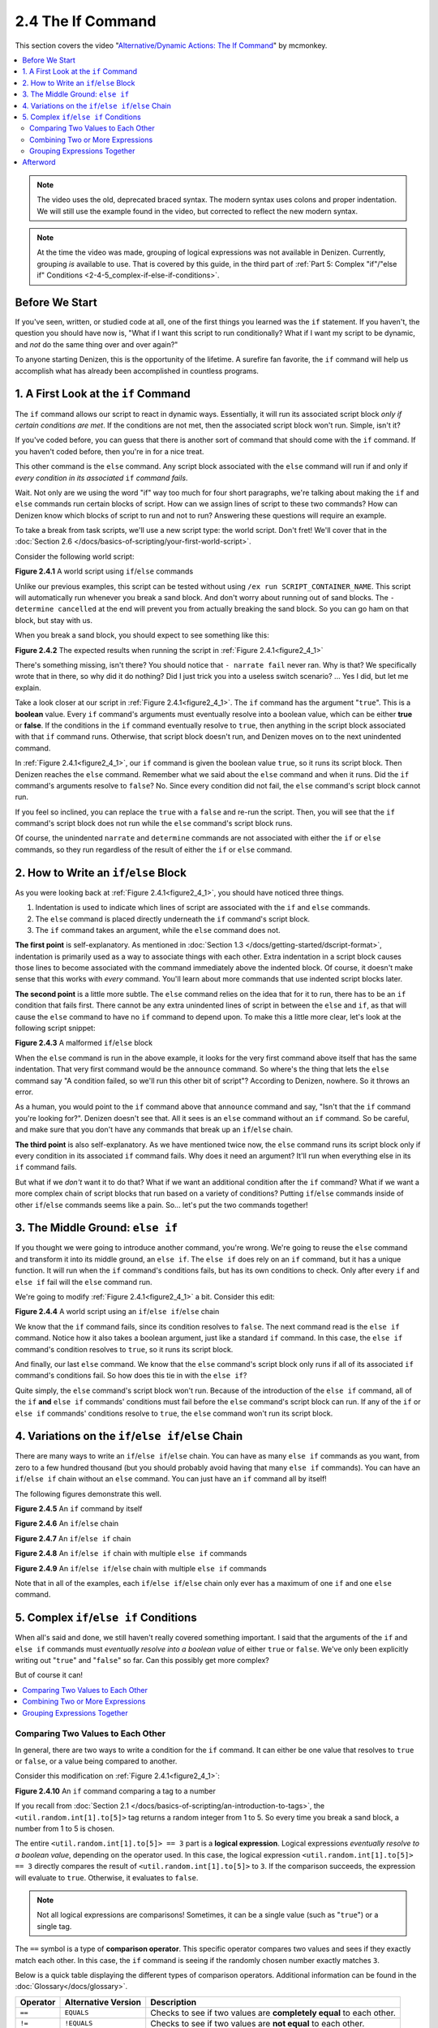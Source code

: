 ==================
2.4 The If Command
==================

This section covers the video "`Alternative\/Dynamic Actions\: The If
Command`__" by mcmonkey.

.. __: https://one.denizenscript.com/denizen/vids/Alternate/Dynamic%20Actions:%20The%20If%20Command

.. contents::
  :local:

.. note::
  
  The video uses the old, deprecated braced syntax. The modern syntax uses
  colons and proper indentation. We will still use the example found in the
  video, but corrected to reflect the new modern syntax.

.. note::

  At the time the video was made, grouping of logical expressions was not
  available in Denizen. Currently, grouping *is* available to use. That is
  covered by this guide, in the third part of :ref:`Part 5: Complex "if"/"else
  if" Conditions <2-4-5_complex-if-else-if-conditions>`.

Before We Start
---------------

If you've seen, written, or studied code at all, one of the first things you
learned was the ``if`` statement. If you haven't, the question you should have
now is, "What if I want this script to run conditionally? What if I want my
script to be dynamic, and *not* do the same thing over and over again?"

To anyone starting Denizen, this is the opportunity of the lifetime. A surefire
fan favorite, the ``if`` command will help us accomplish what has already been
accomplished in countless programs.

1. A First Look at the ``if`` Command
-------------------------------------

The ``if`` command allows our script to react in dynamic ways. Essentially, it
will run its associated script block *only if certain conditions are met*. If
the conditions are not met, then the associated script block won't run. Simple,
isn't it?

If you've coded before, you can guess that there is another sort of command that
should come with the ``if`` command. If you haven't coded before, then you're in
for a nice treat.

This other command is the ``else`` command. Any script block associated with the
``else`` command will run if and only if *every condition in its associated*
``if`` *command fails*.

Wait. Not only are we using the word "if" way too much for four short
paragraphs, we're talking about making the ``if`` and ``else`` commands run
certain blocks of script. How can we assign lines of script to these two
commands? How can Denizen know which blocks of script to run and not to run?
Answering these questions will require an example.

To take a break from task scripts, we'll use a new script type: the world
script. Don't fret! We'll cover that in the :doc:`Section 2.6
</docs/basics-of-scripting/your-first-world-script>`.

Consider the following world script:

.. code-block:: dscript
  :name: figure2_4_1
  :linenos:
  :emphasize-lines: 5-8

  script2:
      type: world
      events:
          on player breaks sand:
          - if true:
              - narrate pass
          - else:
              - narrate fail
          - narrate "a b c d e f g"
          - determine cancelled

.. rst-class:: figurecaption

**Figure 2.4.1** A world script using ``if``/``else`` commands

Unlike our previous examples, this script can be tested without using ``/ex run
SCRIPT_CONTAINER_NAME``. This script will automatically run whenever you break a
sand block. And don't worry about running out of sand blocks. The ``- determine
cancelled`` at the end will prevent you from actually breaking the sand block.
So you can go ham on that block, but stay with us.

When you break a sand block, you should expect to see something like this:

.. image:: /_static/images/f2.4.2_result-of-f2.4.1.png
  :name: figure2_4_2
  :width: 90%
  :align: center
  :alt: result of figure 2.4.1

.. rst-class:: figurecaption

**Figure 2.4.2** The expected results when running the script in :ref:`Figure
2.4.1<figure2_4_1>`

There's something missing, isn't there? You should notice that ``- narrate
fail`` never ran. Why is that? We specifically wrote that in there, so why did
it do nothing? Did I just trick you into a useless switch scenario? ... Yes I
did, but let me explain.

Take a look closer at our script in :ref:`Figure 2.4.1<figure2_4_1>`. The ``if``
command has the argument "``true``". This is a **boolean** value. Every ``if``
command's arguments must eventually resolve into a boolean value, which can be
either **true** or **false**. If the conditions in the ``if`` command eventually
resolve to ``true``, then anything in the script block associated with that
``if`` command runs. Otherwise, that script block doesn't run, and Denizen moves
on to the next unindented command.

In :ref:`Figure 2.4.1<figure2_4_1>`, our ``if`` command is given the boolean
value ``true``, so it runs its script block. Then Denizen reaches the ``else``
command. Remember what we said about the ``else`` command and when it runs. Did
the ``if`` command's arguments resolve to ``false``? No. Since every condition
did not fail, the ``else`` command's script block cannot run.

If you feel so inclined, you can replace the ``true`` with a ``false`` and
re-run the script. Then, you will see that the ``if`` command's script block
does not run while the ``else`` command's script block runs.

Of course, the unindented ``narrate`` and ``determine`` commands are not
associated with either the ``if`` or ``else`` commands, so they run regardless
of the result of either the ``if`` or ``else`` command.

2. How to Write an ``if``/``else`` Block
----------------------------------------

As you were looking back at :ref:`Figure 2.4.1<figure2_4_1>`, you should have
noticed three things.

1. Indentation is used to indicate which lines of script are associated with the
   ``if`` and ``else`` commands.
#. The ``else`` command is placed directly underneath the ``if`` command's
   script block.
#. The ``if`` command takes an argument, while the ``else`` command does not.

**The first point** is self-explanatory. As mentioned in :doc:`Section 1.3
</docs/getting-started/dscript-format>`, indentation is primarily used as a way
to associate things with each other. Extra indentation in a script block causes
those lines to become associated with the command immediately above the indented
block. Of course, it doesn't make sense that this works with *every* command.
You'll learn about more commands that use indented script blocks later.

**The second point** is a little more subtle. The ``else`` command relies on the
idea that for it to run, there has to be an ``if`` condition that fails first.
There cannot be any extra unindented lines of script in between the ``else`` and
``if``, as that will cause the ``else`` command to have no ``if`` command to
depend upon. To make this a little more clear, let's look at the following
script snippet:

.. code-block:: dscript
  :name: figure2_4_3
  :linenos:
  :emphasize-lines: 3

  - if false:
      - narrate pass
  - announce "You thought there would be an else here, but it was me!"
  - else:
      - narrate fail
  - narrate "a b c d e f g"

.. rst-class:: figurecaption

**Figure 2.4.3** A malformed ``if``/``else`` block

When the ``else`` command is run in the above example, it looks for the very
first command above itself that has the same indentation. That very first
command would be the ``announce`` command. So where's the thing that lets the
``else`` command say "A condition failed, so we'll run this other bit of
script"? According to Denizen, nowhere. So it throws an error.

As a human, you would point to the ``if`` command above that ``announce``
command and say, "Isn't that the ``if`` command you're looking for?". Denizen
doesn't see that. All it sees is an ``else`` command without an ``if`` command.
So be careful, and make sure that you don't have any commands that break up an
``if``/``else`` chain.

**The third point** is also self-explanatory. As we have mentioned twice now,
the ``else`` command runs its script block only if every condition in its
associated ``if`` command fails. Why does it need an argument? It'll run when
everything else in its ``if`` command fails.

But what if we *don't* want it to do that? What if we want an additional
condition after the ``if`` command? What if we want a more complex chain of
script blocks that run based on a variety of conditions? Putting ``if``/``else``
commands inside of other ``if``/``else`` commands seems like a pain. So... let's
put the two commands together!

3. The Middle Ground: ``else if``
---------------------------------

If you thought we were going to introduce another command, you're wrong. We're
going to reuse the ``else`` command and transform it into its middle ground,
an ``else if``. The ``else if`` does rely on an ``if`` command, but it has a
unique function. It will run when the ``if`` command's conditions fails, but
has its own conditions to check. Only after every ``if`` and ``else if`` fail
will the ``else`` command run.

We're going to modify :ref:`Figure 2.4.1<figure2_4_1>` a bit. Consider this
edit:

.. code-block:: dscript
  :name: figure2_4_4
  :linenos:
  :emphasize-lines: 5,7-8

  script2:
      type: world
      events:
          on player breaks sand:
          - if false:
              - narrate pass
          - else if true:
              - narrate wee
          - else:
              - narrate fail
          - narrate "a b c d e f g"
          - determine cancelled

.. rst-class:: figurecaption

**Figure 2.4.4** A world script using an ``if``/``else if``/``else`` chain

We know that the ``if`` command fails, since its condition resolves to
``false``. The next command read is the ``else if`` command. Notice how it also
takes a boolean argument, just like a standard ``if`` command. In this case, the
``else if`` command's condition resolves to ``true``, so it runs its script
block.

And finally, our last ``else`` command. We know that the ``else`` command's
script block only runs if all of its associated ``if`` command's conditions
fail. So how does this tie in with the ``else if``?

Quite simply, the ``else`` command's script block won't run. Because of the
introduction of the ``else if`` command, all of the ``if`` **and** ``else if``
commands' conditions must fail before the ``else`` command's script block can
run. If any of the ``if`` or ``else if`` commands' conditions resolve to
``true``, the ``else`` command won't run its script block.

4. Variations on the ``if``/``else if``/``else`` Chain
------------------------------------------------------

There are many ways to write an ``if``/``else if``/``else`` chain. You can have
as many ``else if`` commands as you want, from zero to a few hundred thousand
(but you should probably avoid having that many ``else if`` commands). You can
have an ``if``/``else if`` chain without an ``else`` command. You can just have
an ``if`` command all by itself!

The following figures demonstrate this well.

.. code-block:: dscript
  :name: figure2_4_5
  :linenos:
  
  no_else_or_else_ifs:
      type: task
      script:
      - if true:
          - narrate pass

.. rst-class:: figurecaption

**Figure 2.4.5** An ``if`` command by itself

.. code-block:: dscript
  :name: figure2_4_6
  :linenos:
  
  no_else_ifs:
      type: task
      script:
      - if true:
          - narrate pass
      - else:
          - narrate fail

.. rst-class:: figurecaption

**Figure 2.4.6** An ``if``/``else`` chain

.. code-block:: dscript
  :name: figure2_4_7
  :linenos:
  
  no_else:
      type: task
      script:
      - if false:
          - narrate pass
      - else if true:
          - narrate wee

.. rst-class:: figurecaption

**Figure 2.4.7** An ``if``/``else if`` chain

.. code-block:: dscript
  :name: figure2_4_8
  :linenos:
  
  many_else_ifs_no_else:
      type: task
      script:
      - if false:
          - narrate pass
      - else if false:
          - narrate wee
      - else if false:
          - narrate oopsies
      - else if true:
          - narrate *crash*
      - else if false:
          - narrate ouchies

.. rst-class:: figurecaption

**Figure 2.4.8** An ``if``/``else if`` chain with multiple ``else if`` commands
  
.. code-block:: dscript
  :name: figure2_4_9
  :linenos:
  
  many_else_ifs:
      type: task
      script:
      - if false:
          - narrate pass
      - else if false:
          - narrate wee
      - else if false:
          - narrate oopsies
      - else:
          - narrate fail

.. rst-class:: figurecaption

**Figure 2.4.9** An ``if``/``else if``/``else`` chain with multiple ``else if``
commands

Note that in all of the examples, each ``if``/``else if``/``else`` chain only
ever has a maximum of one ``if`` and one ``else`` command.

.. _2-4-5_complex-if-else-if-conditions:

5. Complex ``if``/``else if`` Conditions
----------------------------------------

When all's said and done, we still haven't really covered something important.
I said that the arguments of the ``if`` and ``else if`` commands must
*eventually resolve into a boolean value* of either ``true`` or ``false``. We've
only been explicitly writing out "``true``" and "``false``" so far. Can this
possibly get more complex?

But of course it can!

.. contents::
  :local:

Comparing Two Values to Each Other
~~~~~~~~~~~~~~~~~~~~~~~~~~~~~~~~~~

In general, there are two ways to write a condition for the ``if`` command. It
can either be one value that resolves to ``true`` or ``false``, or a value
being compared to another.

Consider this modification on :ref:`Figure 2.4.1<figure2_4_1>`:

.. code-block:: dscript
  :name: figure2_4_10
  :linenos:
  :emphasize-lines: 5

  script2:
      type: world
      events:
          on player breaks sand:
          - if <util.random.int[1].to[5]> == 3:
              - narrate pass
          - else:
              - narrate fail
          - narrate "a b c d e f g"
          - determine cancelled
  
.. rst-class:: figurecaption

**Figure 2.4.10** An ``if`` command comparing a tag to a number

If you recall from :doc:`Section 2.1
</docs/basics-of-scripting/an-introduction-to-tags>`, the
``<util.random.int[1].to[5]>`` tag returns a random integer from 1 to 5. So
every time you break a sand block, a number from 1 to 5 is chosen.

The entire ``<util.random.int[1].to[5]> == 3`` part is a **logical expression**.
Logical expressions *eventually resolve to a boolean value*, depending on the
operator used. In this case, the logical expression ``<util.random.int[1].to[5]>
== 3`` directly compares the result of ``<util.random.int[1].to[5]>`` to ``3``.
If the comparison succeeds, the expression will evaluate to ``true``. Otherwise,
it evaluates to ``false``.

.. note::

  Not all logical expressions are comparisons! Sometimes, it can be a single
  value (such as "``true``") or a single tag.

The ``==`` symbol is a type of **comparison operator**. This specific operator
compares two values and sees if they exactly match each other. In this case, the
``if`` command is seeing if the randomly chosen number exactly matches ``3``.

Below is a quick table displaying the different types of comparison operators.
Additional information can be found in the :doc:`Glossary</docs/glossary>`.

.. rst-class:: table-info-display

+-------------+-------------+--------------------------------------------------+
| Operator    | Alternative | Description                                      |
|             | Version     |                                                  |
+=============+=============+==================================================+
| ``==``      | ``EQUALS``  | Checks to see if two values are **completely     |
|             |             | equal** to each other.                           |
+-------------+-------------+--------------------------------------------------+
| ``!=``      | ``!EQUALS`` | Checks to see if two values are **not equal** to |
|             |             | each other.                                      |
+-------------+-------------+--------------------------------------------------+
| ``<``       | ``LESS``    | Checks to see if one value is **less than** the  |
|             |             | other.                                           |
+-------------+-------------+--------------------------------------------------+
| ``<=``      | ``OR_LESS`` | Checks to see if one value is **less than or     |
|             |             | equal to** the other.                            |
+-------------+-------------+--------------------------------------------------+
| ``>``       | ``MORE``    | Checks to see if one value is **greater than**   |
|             |             | the other.                                       |
+-------------+-------------+--------------------------------------------------+
| ``>=``      | ``OR_MORE`` | Checks to see if one value is **greater than or  |
|             |             | equal to** the other.                            |
+-------------+-------------+--------------------------------------------------+
| ``MATCHES`` | none        | | Checks to see if the given value is of a       |
|             |             |   particular type.                               |
|             |             | | Available types can be found                   |
|             |             |   `here`__.                                      |
+-------------+-------------+--------------------------------------------------+

.. __: https://one.denizenscript.com/denizen/lngs/operator

|

Combining Two or More Expressions
~~~~~~~~~~~~~~~~~~~~~~~~~~~~~~~~~

Cool beans. Now we have an impressive arsenal of comparisons at our disposal.
But... what if we want to do *multiple comparisons at once*? Well, you're in
luck. That can be accomplished using **logical operators**!

Consider this modification on :ref:`Figure 2.4.10<figure2_4_10>`:

.. code-block:: dscript
  :name: figure2_4_11
  :linenos:
  :emphasize-lines: 5

  script2:
      type: world
      events:
          on player breaks sand:
          - if 3 == 3 && 4 == 4:
              - narrate pass
          - else:
              - narrate fail
          - narrate "a b c d e f g"
          - determine cancelled
  
.. rst-class:: figurecaption

**Figure 2.4.11** An ``if`` command using a logical operator

We have two comparisons here. We are seeing if ``3`` is exactly equal to ``3``,
and if ``4`` is exactly equal to ``4``. So what is the ``&&`` doing? Well, go
back to the second sentence of this paragraph and look at the word after the
comma. Spoilers, I'm talking about the word "*and*".

The logical operator ``&&`` *combines the result of the expressions* ``3 == 3``
*and* ``4 == 4``. If both expressions evaluate to ``true``, then the entire
logical expression ``3 == 3 && 4 == 4`` evaluates to true. However, if either or
both of them evaluate to ``false``, then the entire logical expression evaluates
to ``false``.

.. note::

  One of the three logical operators does not combine two or more logical
  expressions.

  The ``!`` logical operator inverts the result of a boolean value. So if our
  theoretical tag ``<some_random_boolean>`` returns ``true``, then
  ``!<some_random_boolean>`` returns ``false``.

Below is a quick table displaying the different types of logical operators.
Additional information can be found in the :doc:`Glossary</docs/glossary>`.

.. rst-class:: table-info-display

+-----------+---------+--------------------------------------------------------+
| Operator  | Name    |Description                                             |
+===========+=========+========================================================+
| ``&&``    | ``AND`` | | Checks if every conditional expression evaluates to  |
|           |         |   ``true``.                                            |
|           |         | | If even one condition evaluates to ``false``, then   |
|           |         |   the entire expression is evaluated as ``false``.     |
+-----------+---------+--------------------------------------------------------+
| ``||``    | ``OR``  | | Checks if at least one conditional expression        |
|           |         |   evaluates to ``true``.                               |
|           |         | | If all conditions evaluate to ``false``, then the    |
|           |         |   entire expression is evaluated as ``false``.         |
+-----------+---------+--------------------------------------------------------+
| ``!``     | ``NOT`` | | Takes a boolean value and returns the opposite       |
|           |         |   boolean value.                                       |
|           |         | | ``!true`` evaluates to ``false``.                    |
|           |         | | ``!false`` evaluates to ``true``.                    |
+-----------+---------+--------------------------------------------------------+

|

Grouping Expressions Together
~~~~~~~~~~~~~~~~~~~~~~~~~~~~~

You are probably tired of me saying "What if", but *what if we wanted to use*
``&&`` *and* ``||`` *at the same time*?

We absolutely can! But with what we know right now, that isn't possible.
Consider the following script snippet:

.. code-block:: dscript
  :name: figure2_4_12
  :linenos:
  
  - if true && true || false:
      - narrate "Well what am I supposed to do now?"

.. rst-class:: figurecaption

**Figure 2.4.12** An illegal logical expression

What is Denizen supposed to do? We have two logical operators that act in
completely opposite ways. We might say, "Just go left to right!" But Denizen
doesn't do that. It evaluates the entire expression, not individual parts. So,
what can we do?

If we can combine multiple logical expressions into one using logical operators,
would it not make sense if we could *separate the entire logical expression into
multiple parts*? That's what grouping does. It separates the expression into
subparts that are evaluated first.

We're going to have our way with :ref:`Figure 2.4.1<figure2_4_1>` just one more
time. Consider this edit:

.. code-block:: dscript
  :name: figure2_4_13
  :linenos:
  :emphasize-lines: 5

  grouping_example:
      type: world
      events:
          on player breaks sand:
          - if true && ( true || false ):
              - narrate pass
          - else:
              - narrate fail
          - narrate "a b c d e f g"
          - determine cancelled

.. rst-class:: figurecaption

**Figure 2.4.13** Grouping a logical expression together

When Denizen parses this script, it will see that the logical expression ``true
|| false`` should be evaluated first. The following is an approximate depiction
of how grouping works:

1. Given the expression ``true && ( true || false )``, Denizen sees that there
   is a group ``( true || false )``. It will evaluate the expression in that
   group first.
#. The expression ``true || false`` evaluates to ``true`` (see `Combining Two or
   More Expressions`_ for more information).
#. Denizen replaces the group ``( true || false )`` with the result of its
   encapsulated expression. Therefore, ``( true || false )`` is replaced with
   ``true``.
#. Denizen looks at the whole expression again. ``true && ( true || false )`` is
   equivalent to ``true && true``. This new expression evaluates to ``true``.

Afterword
---------

So now you know everything you need to know about the ``if`` and ``else``
commands. You know about how to write them, what logical expressions are, what
operators you can use, and what grouping is. With this, you have the tools to
create a dynamic bit of script that can react differently depending on the
situation. You can make your script as complex or simple as you want!

We're ready to brave a new (newer?) frontier!

|

.. rst-class:: previous-next-table

+-------------------+-----------------+
| | Previous page:  | | Next page:    |
| | |prev-doc|      | | |next-doc|    |
+-------------------+-----------------+

.. |prev-doc| replace:: :doc:`2.3 (Your First Task Script)</docs/basics-of-scripting/your-first-task-script>`

.. |next-doc| replace:: :doc:`2.5 (Memory: Flags and Definitions)</docs/basics-of-scripting/memory-flags-and-definitions>`
